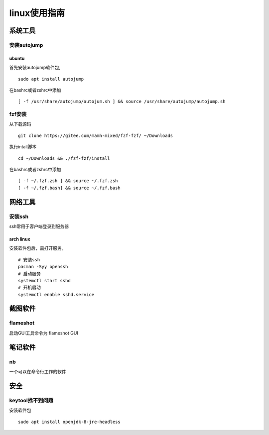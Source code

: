 linux使用指南
^^^^^^^^^^^^^^^^^^^^^^^^

系统工具
========================

安装autojump
-------------

ubuntu
**************

首先安装autojump软件包, ::

    sudo apt install autojump

在bashrc或者zshrc中添加 ::

    [ -f /usr/share/autojump/autojum.sh ] && source /usr/share/autojump/autojump.sh

fzf安装
--------------

从下载源码 ::

    git clone https://gitee.com/mamh-mixed/fzf-fzf/ ~/Downloads
    
执行intall脚本 ::

    cd ~/Downloads && ./fzf-fzf/install

在bashrc或者zshrc中添加 ::

    [ -f ~/.fzf.zsh ] && source ~/.fzf.zsh
    [ -f ~/.fzf.bash] && source ~/.fzf.bash

网络工具
=======================

安装ssh
---------------

ssh常用于客户端登录到服务器

arch linux
******************

安装软件包后，需打开服务, ::

    # 安装ssh
    pacman -Syy openssh
    # 启动服务
    systemctl start sshd
    # 开机启动
    systemctl enable sshd.service   


截图软件
============

flameshot
-------------

启动GUI工具命令为 flameshot GUI

笔记软件
=============

nb
---------

一个可以在命令行工作的软件

安全
============

keytool找不到问题
-----------------------------

安装软件包 ::

    sudo apt install openjdk-8-jre-headless